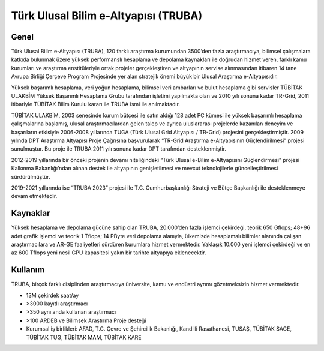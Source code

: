 ==============================
Türk Ulusal Bilim e-Altyapısı (TRUBA)
==============================
------------------------------
Genel
------------------------------
Türk Ulusal Bilim e-Altyapısı (TRUBA), 120 farklı araştırma kurumundan 3500’den fazla araştırmacıya, bilimsel çalışmalara katkıda bulunmak üzere yüksek performanslı hesaplama ve depolama kaynakları ile doğrudan hizmet veren, farklı kamu kurumları ve araştırma enstitüleriyle ortak projeler gerçekleştiren ve altyapının servise alınmasından itibaren 14 tane Avrupa Birliği Çerçeve Program Projesinde yer alan stratejik önemi büyük bir Ulusal Araştırma e-Altyapısıdır.

Yüksek başarımlı hesaplama, veri yoğun hesaplama, bilimsel veri ambarları ve bulut hesaplama gibi servisler TÜBİTAK ULAKBİM Yüksek Başarımlı Hesaplama Grubu tarafından işletimi yapılmakta olan ve 2010 yılı sonuna kadar TR-Grid, 2011 itibariyle TÜBİTAK Bilim Kurulu kararı ile TRUBA ismi ile anılmaktadır.

TÜBİTAK ULAKBİM, 2003 senesinde kurum bütçesi ile satın aldığı 128 adet PC kümesi ile yüksek başarımlı hesaplama çalışmalarına başlamış, ulusal araştırmacılardan gelen talep ve ayrıca uluslararası projelerde kazanılan deneyim ve başarıların etkisiyle 2006-2008 yıllarında TUGA (Türk Ulusal Grid Altyapısı / TR-Grid) projesini gerçekleştirmiştir. 
2009 yılında DPT Araştırma Altyapısı Proje Çağrısına başvurularak “TR-Grid Araştırma e-Altyapısının Güçlendirilmesi” projesi sunulmuştur. Bu proje ile TRUBA 2011 yılı sonuna kadar DPT tarafından desteklenmiştir. 

2012-2019 yıllarında bir önceki projenin devamı niteliğindeki “Türk Ulusal e-Bilim e-Altyapısını Güçlendirmesi” projesi Kalkınma Bakanlığı’ndan alınan destek ile altyapının genişletilmesi ve mevcut teknolojilerle güncelleştirilmesi sürdürülmüştür.

2019-2021 yıllarında ise “TRUBA 2023” projesi ile T.C. Cumhurbaşkanlığı Strateji ve Bütçe Başkanlığı ile desteklenmeye devam etmektedir. 

------------------------------
Kaynaklar
------------------------------

Yüksek hesaplama ve depolama gücüne sahip olan TRUBA, 20.000’den fazla işlemci çekirdeği, teorik 650 Gflops; 48+96 adet grafik işlemci ve teorik 1 Tflops; 14 PByte veri depolama alanıyla, ülkemizde hesaplamalı bilimler alanında çalışan araştırmacılara ve AR-GE faaliyetleri sürdüren kurumlara hizmet vermektedir. Yaklaşık 10.000 yeni işlemci çekirdeği ve en az 600 Tflops yeni nesil GPU kapasitesi yakın bir tarihte altyapıya eklenecektir.

------------------------------
Kullanım
------------------------------

TRUBA, birçok farklı disiplinden araştırmacıya üniversite, kamu ve endüstri ayrımı gözetmeksizin hizmet vermektedir.

•	13M çekirdek saat/ay
•	>3000 kayıtlı araştırmacı
•	>350 aynı anda kullanan araştırmacı
•	>100 ARDEB ve Bilimsek Araştırma Proje desteği
•	Kurumsal iş birlikleri: AFAD, T.C. Çevre ve Şehircilik Bakanlığı, Kandilli Rasathanesi, TUSAŞ, TÜBİTAK SAGE, TÜBİTAK TUG, TÜBİTAK MAM, TÜBİTAK KARE
